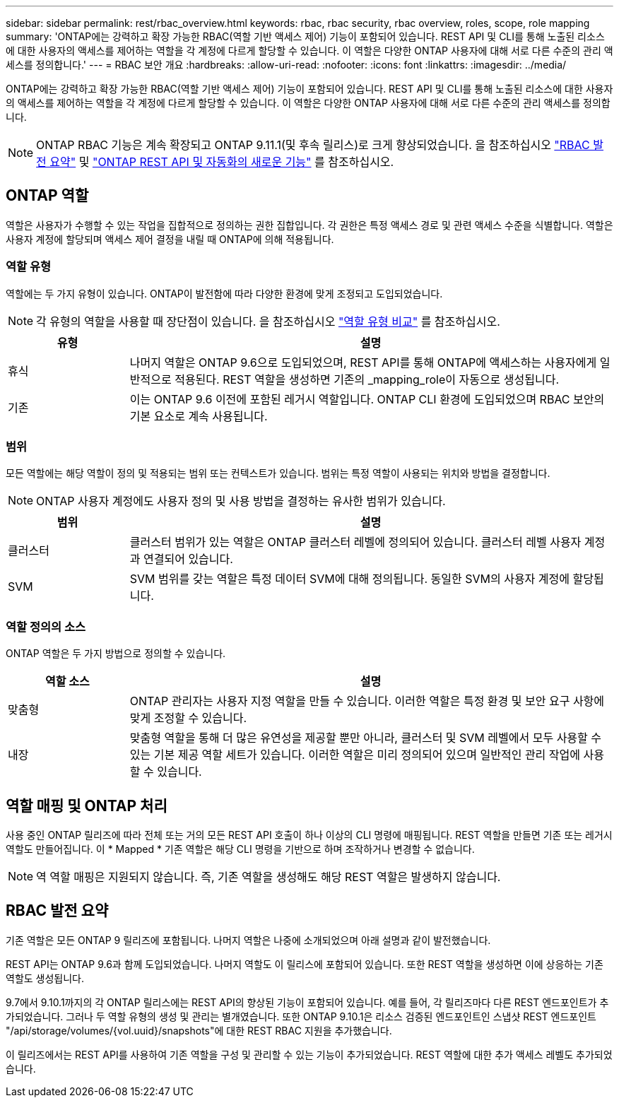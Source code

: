 ---
sidebar: sidebar 
permalink: rest/rbac_overview.html 
keywords: rbac, rbac security, rbac overview, roles, scope, role mapping 
summary: 'ONTAP에는 강력하고 확장 가능한 RBAC(역할 기반 액세스 제어) 기능이 포함되어 있습니다. REST API 및 CLI를 통해 노출된 리소스에 대한 사용자의 액세스를 제어하는 역할을 각 계정에 다르게 할당할 수 있습니다. 이 역할은 다양한 ONTAP 사용자에 대해 서로 다른 수준의 관리 액세스를 정의합니다.' 
---
= RBAC 보안 개요
:hardbreaks:
:allow-uri-read: 
:nofooter: 
:icons: font
:linkattrs: 
:imagesdir: ../media/


[role="lead"]
ONTAP에는 강력하고 확장 가능한 RBAC(역할 기반 액세스 제어) 기능이 포함되어 있습니다. REST API 및 CLI를 통해 노출된 리소스에 대한 사용자의 액세스를 제어하는 역할을 각 계정에 다르게 할당할 수 있습니다. 이 역할은 다양한 ONTAP 사용자에 대해 서로 다른 수준의 관리 액세스를 정의합니다.


NOTE: ONTAP RBAC 기능은 계속 확장되고 ONTAP 9.11.1(및 후속 릴리스)로 크게 향상되었습니다. 을 참조하십시오 link:../rest/rbac_overview.html#summary-of-rbac-evolution["RBAC 발전 요약"] 및 link:../rn/whats_new.html["ONTAP REST API 및 자동화의 새로운 기능"] 를 참조하십시오.



== ONTAP 역할

역할은 사용자가 수행할 수 있는 작업을 집합적으로 정의하는 권한 집합입니다. 각 권한은 특정 액세스 경로 및 관련 액세스 수준을 식별합니다. 역할은 사용자 계정에 할당되며 액세스 제어 결정을 내릴 때 ONTAP에 의해 적용됩니다.



=== 역할 유형

역할에는 두 가지 유형이 있습니다. ONTAP이 발전함에 따라 다양한 환경에 맞게 조정되고 도입되었습니다.


NOTE: 각 유형의 역할을 사용할 때 장단점이 있습니다. 을 참조하십시오 link:../rest/work_roles_users.html#comparing-the-role-types["역할 유형 비교"] 를 참조하십시오.

[cols="20,80"]
|===
| 유형 | 설명 


| 휴식 | 나머지 역할은 ONTAP 9.6으로 도입되었으며, REST API를 통해 ONTAP에 액세스하는 사용자에게 일반적으로 적용된다. REST 역할을 생성하면 기존의 _mapping_role이 자동으로 생성됩니다. 


| 기존 | 이는 ONTAP 9.6 이전에 포함된 레거시 역할입니다. ONTAP CLI 환경에 도입되었으며 RBAC 보안의 기본 요소로 계속 사용됩니다. 
|===


=== 범위

모든 역할에는 해당 역할이 정의 및 적용되는 범위 또는 컨텍스트가 있습니다. 범위는 특정 역할이 사용되는 위치와 방법을 결정합니다.


NOTE: ONTAP 사용자 계정에도 사용자 정의 및 사용 방법을 결정하는 유사한 범위가 있습니다.

[cols="20,80"]
|===
| 범위 | 설명 


| 클러스터 | 클러스터 범위가 있는 역할은 ONTAP 클러스터 레벨에 정의되어 있습니다. 클러스터 레벨 사용자 계정과 연결되어 있습니다. 


| SVM | SVM 범위를 갖는 역할은 특정 데이터 SVM에 대해 정의됩니다. 동일한 SVM의 사용자 계정에 할당됩니다. 
|===


=== 역할 정의의 소스

ONTAP 역할은 두 가지 방법으로 정의할 수 있습니다.

[cols="20,80"]
|===
| 역할 소스 | 설명 


| 맞춤형 | ONTAP 관리자는 사용자 지정 역할을 만들 수 있습니다. 이러한 역할은 특정 환경 및 보안 요구 사항에 맞게 조정할 수 있습니다. 


| 내장 | 맞춤형 역할을 통해 더 많은 유연성을 제공할 뿐만 아니라, 클러스터 및 SVM 레벨에서 모두 사용할 수 있는 기본 제공 역할 세트가 있습니다. 이러한 역할은 미리 정의되어 있으며 일반적인 관리 작업에 사용할 수 있습니다. 
|===


== 역할 매핑 및 ONTAP 처리

사용 중인 ONTAP 릴리즈에 따라 전체 또는 거의 모든 REST API 호출이 하나 이상의 CLI 명령에 매핑됩니다. REST 역할을 만들면 기존 또는 레거시 역할도 만들어집니다. 이 * Mapped * 기존 역할은 해당 CLI 명령을 기반으로 하며 조작하거나 변경할 수 없습니다.


NOTE: 역 역할 매핑은 지원되지 않습니다. 즉, 기존 역할을 생성해도 해당 REST 역할은 발생하지 않습니다.



== RBAC 발전 요약

기존 역할은 모든 ONTAP 9 릴리즈에 포함됩니다. 나머지 역할은 나중에 소개되었으며 아래 설명과 같이 발전했습니다.

REST API는 ONTAP 9.6과 함께 도입되었습니다. 나머지 역할도 이 릴리스에 포함되어 있습니다. 또한 REST 역할을 생성하면 이에 상응하는 기존 역할도 생성됩니다.

9.7에서 9.10.1까지의 각 ONTAP 릴리스에는 REST API의 향상된 기능이 포함되어 있습니다. 예를 들어, 각 릴리즈마다 다른 REST 엔드포인트가 추가되었습니다. 그러나 두 역할 유형의 생성 및 관리는 별개였습니다. 또한 ONTAP 9.10.1은 리소스 검증된 엔드포인트인 스냅샷 REST 엔드포인트 "/api/storage/volumes/{vol.uuid}/snapshots"에 대한 REST RBAC 지원을 추가했습니다.

이 릴리즈에서는 REST API를 사용하여 기존 역할을 구성 및 관리할 수 있는 기능이 추가되었습니다. REST 역할에 대한 추가 액세스 레벨도 추가되었습니다.
